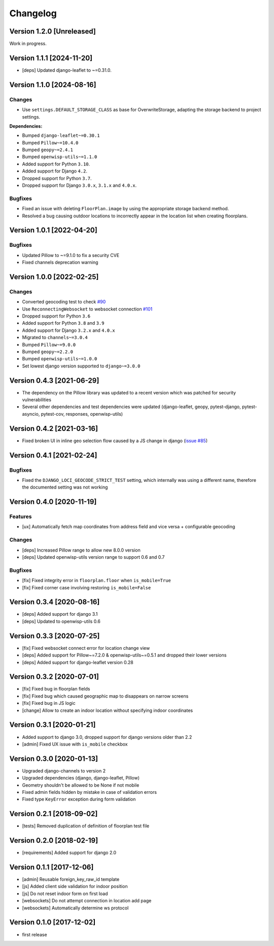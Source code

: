 Changelog
=========

Version 1.2.0 [Unreleased]
--------------------------

Work in progress.

Version 1.1.1 [2024-11-20]
--------------------------

- [deps] Updated django-leaflet to ~=0.31.0.

Version 1.1.0 [2024-08-16]
--------------------------

Changes
~~~~~~~

- Use ``settings.DEFAULT_STORAGE_CLASS`` as base for OverwriteStorage,
  adapting the storage backend to project settings.

**Dependencies:**

- Bumped ``django-leaflet~=0.30.1``
- Bumped ``Pillow~=10.4.0``
- Bumped ``geopy~=2.4.1``
- Bumped ``openwisp-utils~=1.1.0``
- Added support for Python ``3.10``.
- Added support for Django ``4.2``.
- Dropped support for Python ``3.7``.
- Dropped support for Django ``3.0.x``, ``3.1.x`` and ``4.0.x``.

Bugfixes
~~~~~~~~

- Fixed an issue with deleting ``FloorPlan.image`` by using the
  appropriate storage backend method.
- Resolved a bug causing outdoor locations to incorrectly appear in the
  location list when creating floorplans.

Version 1.0.1 [2022-04-20]
--------------------------

Bugfixes
~~~~~~~~

- Updated Pillow to ~=9.1.0 to fix a security CVE
- Fixed channels deprecation warning

Version 1.0.0 [2022-02-25]
--------------------------

Changes
~~~~~~~

- Converted geocoding test to check `#90
  <https://github.com/openwisp/django-loci/issues/90>`_
- Use ``ReconnectingWebsocket`` to websocket connection `#101
  <https://github.com/openwisp/django-loci/issues/101>`_
- Dropped support for Python ``3.6``
- Added support for Python ``3.8`` and ``3.9``
- Added support for Django ``3.2.x`` and ``4.0.x``
- Migrated to ``channels~=3.0.4``
- Bumped ``Pillow~=9.0.0``
- Bumped ``geopy~=2.2.0``
- Bumped ``openwisp-utils~=1.0.0``
- Set lowest django version supported to ``django~=3.0.0``

Version 0.4.3 [2021-06-29]
--------------------------

- The dependency on the Pillow library was updated to a recent version
  which was patched for security vulnerabilities
- Several other dependencies and test dependencies were updated
  (django-leaflet, geopy, pytest-django, pytest-asyncio, pytest-cov,
  responses, openwisp-utils)

Version 0.4.2 [2021-03-16]
--------------------------

- Fixed broken UI in inline geo selection flow caused by a JS change in
  django (`issue #85
  <https://github.com/openwisp/django-loci/issues/85>`_)

Version 0.4.1 [2021-02-24]
--------------------------

Bugfixes
~~~~~~~~

- Fixed the ``DJANGO_LOCI_GEOCODE_STRICT_TEST`` setting, which internally
  was using a different name, therefore the documented setting was not
  working

Version 0.4.0 [2020-11-19]
--------------------------

Features
~~~~~~~~

- [ux] Automatically fetch map coordinates from address field and vice
  versa + configurable geocoding

Changes
~~~~~~~

- [deps] Increased Pillow range to allow new 8.0.0 version
- [deps] Updated openwisp-utils version range to support 0.6 and 0.7

Bugfixes
~~~~~~~~

- [fix] Fixed integrity error in ``floorplan.floor`` when
  ``is_mobile=True``
- [fix] Fixed corner case involving restoring ``is_mobile=False``

Version 0.3.4 [2020-08-16]
--------------------------

- [deps] Added support for django 3.1
- [deps] Updated to openwisp-utils 0.6

Version 0.3.3 [2020-07-25]
--------------------------

- [fix] Fixed websocket connect error for location change view
- [deps] Added support for Pillow~=7.2.0 & openwisp-utils~=0.5.1 and
  dropped their lower versions
- [deps] Added support for django-leaflet version 0.28

Version 0.3.2 [2020-07-01]
--------------------------

- [fix] Fixed bug in floorplan fields
- [fix] Fixed bug which caused geographic map to disappears on narrow
  screens
- [fix] Fixed bug in JS logic
- [change] Allow to create an indoor location without specifying indoor
  coordinates

Version 0.3.1 [2020-01-21]
--------------------------

- Added support to django 3.0, dropped support for django versions older
  than 2.2
- [admin] Fixed UX issue with ``is_mobile`` checkbox

Version 0.3.0 [2020-01-13]
--------------------------

- Upgraded django-channels to version 2
- Upgraded dependencies (django, django-leaflet, Pillow)
- Geometry shouldn't be allowed to be None if not mobile
- Fixed admin fields hidden by mistake in case of validation errors
- Fixed type ``KeyError`` exception during form validation

Version 0.2.1 [2018-09-02]
--------------------------

- [tests] Removed duplication of definition of floorplan test file

Version 0.2.0 [2018-02-19]
--------------------------

- [requirements] Added support for django 2.0

Version 0.1.1 [2017-12-06]
--------------------------

- [admin] Reusable foreign_key_raw_id template
- [js] Added client side validation for indoor position
- [js] Do not reset indoor form on first load
- [websockets] Do not attempt connection in location add page
- [websockets] Automatically determine ws protocol

Version 0.1.0 [2017-12-02]
--------------------------

- first release

